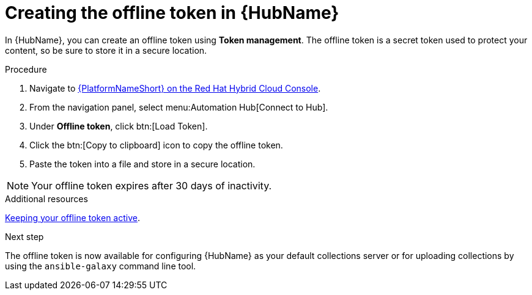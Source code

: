 :_mod-docs-content-type: PROCEDURE
[id="proc-create-api-token_{context}"]
= Creating the offline token in {HubName}

[role="_abstract"]
In {HubName}, you can create an offline token using *Token management*. The offline token is a secret token used to protect your content, so be sure to store it in a secure location.

.Procedure

. Navigate to link:https://console.redhat.com/ansible/automation-hub/token/[{PlatformNameShort} on the Red Hat Hybrid Cloud Console].
. From the navigation panel, select menu:Automation Hub[Connect to Hub].
. Under *Offline token*, click btn:[Load Token].
. Click the btn:[Copy to clipboard] icon to copy the offline token.
. Paste the token into a file and store in a secure location.

[NOTE]

====
Your offline token expires after 30 days of inactivity.
====
.Additional resources
link:{URLHubManagingContent}/managing-cert-valid-content#con-offline-token-active_cloud-sync[Keeping your offline token active].

.Next step
The offline token is now available for configuring {HubName} as your default collections server or for uploading collections by using the `ansible-galaxy` command line tool.

